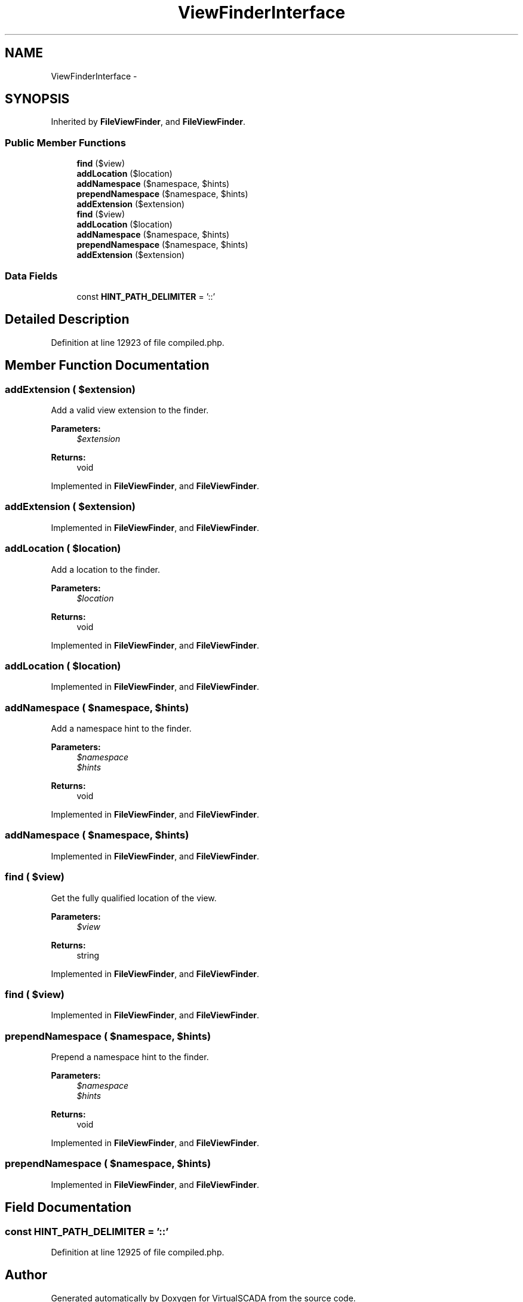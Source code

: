.TH "ViewFinderInterface" 3 "Tue Apr 14 2015" "Version 1.0" "VirtualSCADA" \" -*- nroff -*-
.ad l
.nh
.SH NAME
ViewFinderInterface \- 
.SH SYNOPSIS
.br
.PP
.PP
Inherited by \fBFileViewFinder\fP, and \fBFileViewFinder\fP\&.
.SS "Public Member Functions"

.in +1c
.ti -1c
.RI "\fBfind\fP ($view)"
.br
.ti -1c
.RI "\fBaddLocation\fP ($location)"
.br
.ti -1c
.RI "\fBaddNamespace\fP ($namespace, $hints)"
.br
.ti -1c
.RI "\fBprependNamespace\fP ($namespace, $hints)"
.br
.ti -1c
.RI "\fBaddExtension\fP ($extension)"
.br
.ti -1c
.RI "\fBfind\fP ($view)"
.br
.ti -1c
.RI "\fBaddLocation\fP ($location)"
.br
.ti -1c
.RI "\fBaddNamespace\fP ($namespace, $hints)"
.br
.ti -1c
.RI "\fBprependNamespace\fP ($namespace, $hints)"
.br
.ti -1c
.RI "\fBaddExtension\fP ($extension)"
.br
.in -1c
.SS "Data Fields"

.in +1c
.ti -1c
.RI "const \fBHINT_PATH_DELIMITER\fP = '::'"
.br
.in -1c
.SH "Detailed Description"
.PP 
Definition at line 12923 of file compiled\&.php\&.
.SH "Member Function Documentation"
.PP 
.SS "addExtension ( $extension)"
Add a valid view extension to the finder\&.
.PP
\fBParameters:\fP
.RS 4
\fI$extension\fP 
.RE
.PP
\fBReturns:\fP
.RS 4
void 
.RE
.PP

.PP
Implemented in \fBFileViewFinder\fP, and \fBFileViewFinder\fP\&.
.SS "addExtension ( $extension)"

.PP
Implemented in \fBFileViewFinder\fP, and \fBFileViewFinder\fP\&.
.SS "addLocation ( $location)"
Add a location to the finder\&.
.PP
\fBParameters:\fP
.RS 4
\fI$location\fP 
.RE
.PP
\fBReturns:\fP
.RS 4
void 
.RE
.PP

.PP
Implemented in \fBFileViewFinder\fP, and \fBFileViewFinder\fP\&.
.SS "addLocation ( $location)"

.PP
Implemented in \fBFileViewFinder\fP, and \fBFileViewFinder\fP\&.
.SS "addNamespace ( $namespace,  $hints)"
Add a namespace hint to the finder\&.
.PP
\fBParameters:\fP
.RS 4
\fI$namespace\fP 
.br
\fI$hints\fP 
.RE
.PP
\fBReturns:\fP
.RS 4
void 
.RE
.PP

.PP
Implemented in \fBFileViewFinder\fP, and \fBFileViewFinder\fP\&.
.SS "addNamespace ( $namespace,  $hints)"

.PP
Implemented in \fBFileViewFinder\fP, and \fBFileViewFinder\fP\&.
.SS "find ( $view)"
Get the fully qualified location of the view\&.
.PP
\fBParameters:\fP
.RS 4
\fI$view\fP 
.RE
.PP
\fBReturns:\fP
.RS 4
string 
.RE
.PP

.PP
Implemented in \fBFileViewFinder\fP, and \fBFileViewFinder\fP\&.
.SS "find ( $view)"

.PP
Implemented in \fBFileViewFinder\fP, and \fBFileViewFinder\fP\&.
.SS "prependNamespace ( $namespace,  $hints)"
Prepend a namespace hint to the finder\&.
.PP
\fBParameters:\fP
.RS 4
\fI$namespace\fP 
.br
\fI$hints\fP 
.RE
.PP
\fBReturns:\fP
.RS 4
void 
.RE
.PP

.PP
Implemented in \fBFileViewFinder\fP, and \fBFileViewFinder\fP\&.
.SS "prependNamespace ( $namespace,  $hints)"

.PP
Implemented in \fBFileViewFinder\fP, and \fBFileViewFinder\fP\&.
.SH "Field Documentation"
.PP 
.SS "const HINT_PATH_DELIMITER = '::'"

.PP
Definition at line 12925 of file compiled\&.php\&.

.SH "Author"
.PP 
Generated automatically by Doxygen for VirtualSCADA from the source code\&.
